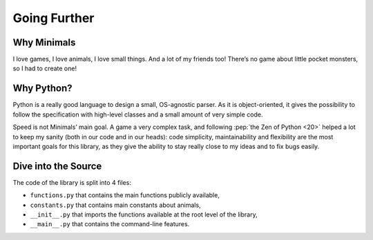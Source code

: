Going Further
=============

Why Minimals
------------

I love games, I love animals, I love small things. And a lot of my friends too! There’s no game about little pocket monsters, so I had to create one!


Why Python?
-----------

Python is a really good language to design a small, OS-agnostic parser. As it is object-oriented, it gives the possibility to follow the specification with high-level classes and a small amount of very simple code.

Speed is not Minimals’ main goal. A game a very complex task, and following :pep:`the Zen of Python <20>` helped a lot to keep my sanity (both in our code and in our heads): code simplicity, maintainability and flexibility are the most important goals for this library, as they give the ability to stay really close to my ideas and to fix bugs easily.


Dive into the Source
--------------------

The code of the library is split into 4 files:

- ``functions.py`` that contains the main functions publicly available,
- ``constants.py`` that contains main constants about animals,
- ``__init__.py`` that imports the functions available at the root level of the library,
- ``__main__.py`` that contains the command-line features.
